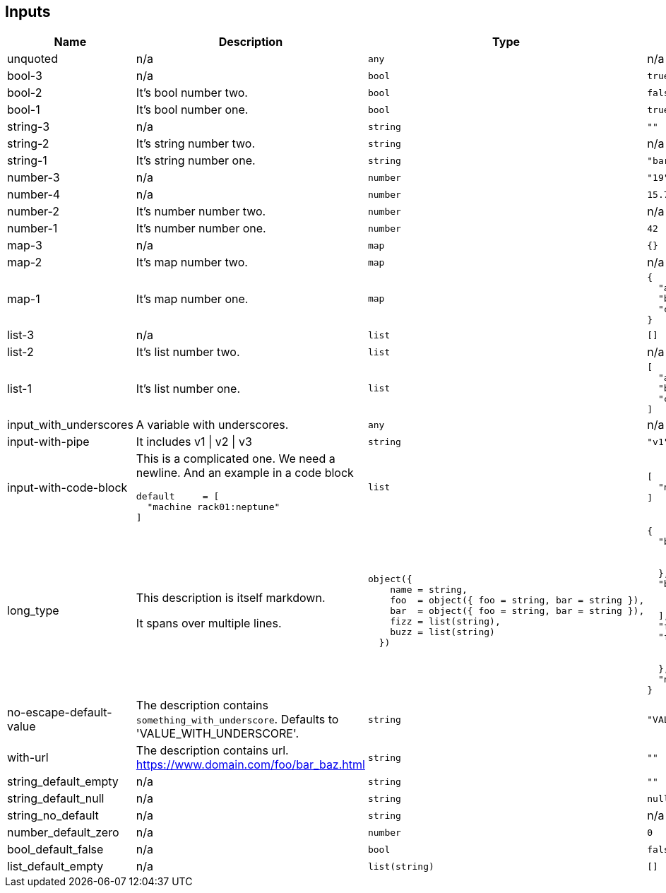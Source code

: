 == Inputs

[cols="a,a,a,a",options="header",]
|===
|Name |Description |Type |Default
|unquoted
|n/a
|`any`
|n/a

|bool-3
|n/a
|`bool`
|`true`

|bool-2
|It's bool number two.
|`bool`
|`false`

|bool-1
|It's bool number one.
|`bool`
|`true`

|string-3
|n/a
|`string`
|`""`

|string-2
|It's string number two.
|`string`
|n/a

|string-1
|It's string number one.
|`string`
|`"bar"`

|number-3
|n/a
|`number`
|`"19"`

|number-4
|n/a
|`number`
|`15.75`

|number-2
|It's number number two.
|`number`
|n/a

|number-1
|It's number number one.
|`number`
|`42`

|map-3
|n/a
|`map`
|`{}`

|map-2
|It's map number two.
|`map`
|n/a

|map-1
|It's map number one.
|`map`
|

[source]
----
{
  "a": 1,
  "b": 2,
  "c": 3
}
----

|list-3
|n/a
|`list`
|`[]`

|list-2
|It's list number two.
|`list`
|n/a

|list-1
|It's list number one.
|`list`
|

[source]
----
[
  "a",
  "b",
  "c"
]
----

|input_with_underscores
|A variable with underscores.
|`any`
|n/a

|input-with-pipe
|It includes v1 \| v2 \| v3
|`string`
|`"v1"`

|input-with-code-block
|This is a complicated one. We need a newline.  
And an example in a code block
[source]
----
default     = [
  "machine rack01:neptune"
]
----

|`list`
|

[source]
----
[
  "name rack:location"
]
----

|long_type
|This description is itself markdown.

It spans over multiple lines.

|

[source]
----
object({
    name = string,
    foo  = object({ foo = string, bar = string }),
    bar  = object({ foo = string, bar = string }),
    fizz = list(string),
    buzz = list(string)
  })
----

|

[source]
----
{
  "bar": {
    "bar": "bar",
    "foo": "bar"
  },
  "buzz": [
    "fizz",
    "buzz"
  ],
  "fizz": [],
  "foo": {
    "bar": "foo",
    "foo": "foo"
  },
  "name": "hello"
}
----

|no-escape-default-value
|The description contains `something_with_underscore`. Defaults to 'VALUE_WITH_UNDERSCORE'.
|`string`
|`"VALUE_WITH_UNDERSCORE"`

|with-url
|The description contains url. https://www.domain.com/foo/bar_baz.html
|`string`
|`""`

|string_default_empty
|n/a
|`string`
|`""`

|string_default_null
|n/a
|`string`
|`null`

|string_no_default
|n/a
|`string`
|n/a

|number_default_zero
|n/a
|`number`
|`0`

|bool_default_false
|n/a
|`bool`
|`false`

|list_default_empty
|n/a
|`list(string)`
|`[]`

|object_default_empty
|n/a
|`object({})`
